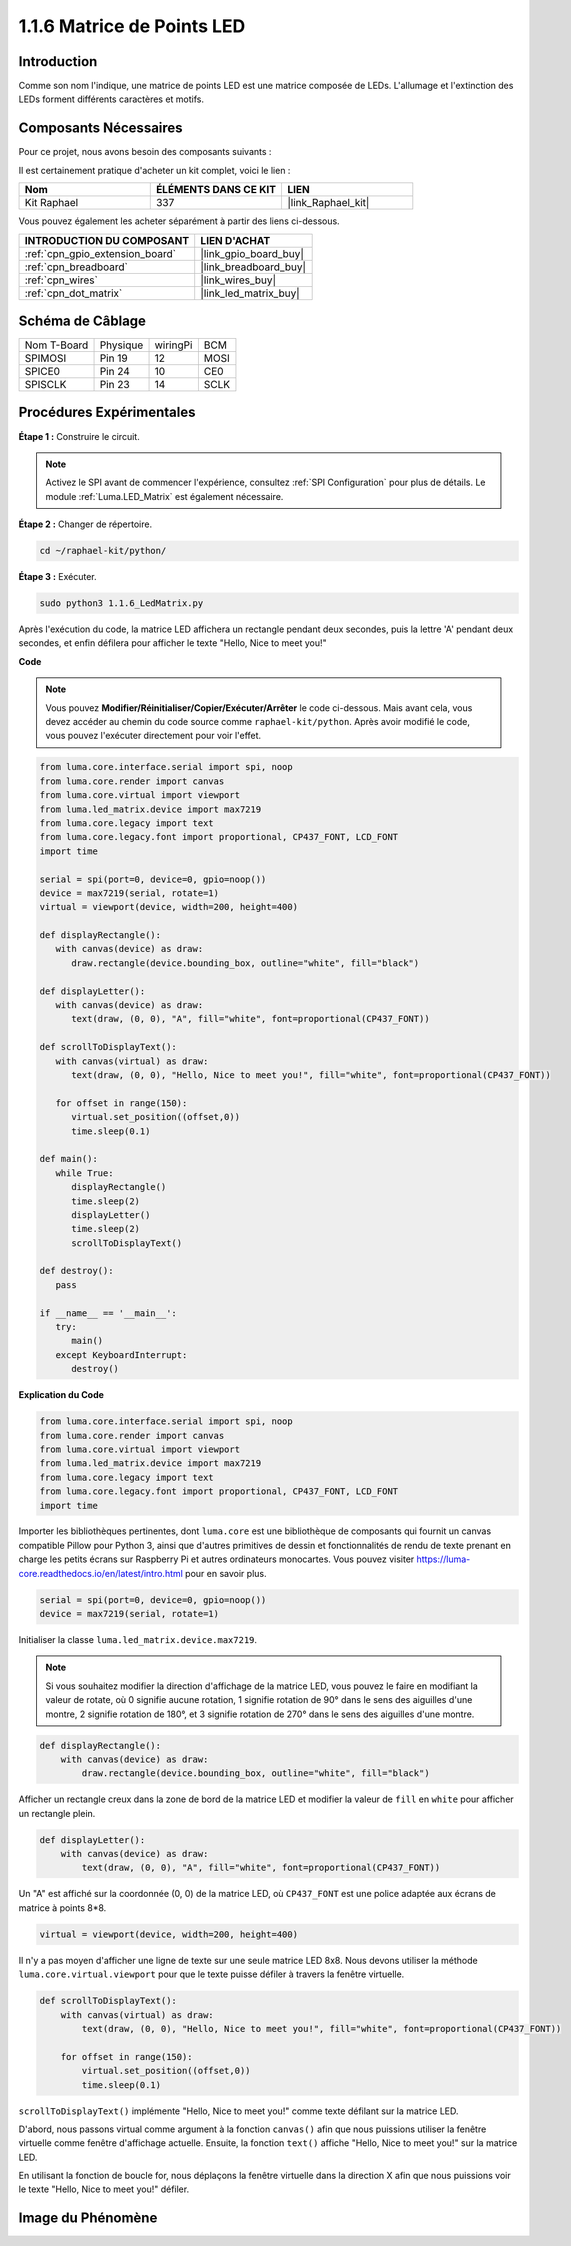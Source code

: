  
.. _1.1.6_py:

1.1.6 Matrice de Points LED
==============================

Introduction
---------------

Comme son nom l'indique, une matrice de points LED est une matrice composée de LEDs.
L'allumage et l'extinction des LEDs forment différents caractères
et motifs.

Composants Nécessaires
----------------------------

Pour ce projet, nous avons besoin des composants suivants :

.. image:: ../img/list_dot.png

Il est certainement pratique d'acheter un kit complet, voici le lien :

.. list-table::
    :widths: 20 20 20
    :header-rows: 1

    *   - Nom
        - ÉLÉMENTS DANS CE KIT
        - LIEN
    *   - Kit Raphael
        - 337
        - |link_Raphael_kit|

Vous pouvez également les acheter séparément à partir des liens ci-dessous.

.. list-table::
    :widths: 30 20
    :header-rows: 1

    *   - INTRODUCTION DU COMPOSANT
        - LIEN D'ACHAT

    *   - :ref:`cpn_gpio_extension_board`
        - |link_gpio_board_buy|
    *   - :ref:`cpn_breadboard`
        - |link_breadboard_buy|
    *   - :ref:`cpn_wires`
        - |link_wires_buy|
    *   - :ref:`cpn_dot_matrix`
        - |link_led_matrix_buy|

Schéma de Câblage
--------------------

============ ======== ======== =====
Nom T-Board  Physique wiringPi BCM
SPIMOSI      Pin 19   12       MOSI
SPICE0       Pin 24   10       CE0
SPISCLK      Pin 23   14       SCLK
============ ======== ======== =====

.. image:: ../img/schematic_dot.png

Procédures Expérimentales
------------------------------

**Étape 1 :** Construire le circuit.

.. image:: ../img/1.1.6fritzing.png

.. note::

    Activez le SPI avant de commencer l'expérience, consultez :ref:`SPI Configuration` pour plus de détails. Le module :ref:`Luma.LED_Matrix` est également nécessaire.


**Étape 2 :** Changer de répertoire.

.. raw:: html

   <run></run>

.. code-block::

    cd ~/raphael-kit/python/

**Étape 3 :** Exécuter.

.. raw:: html

   <run></run>

.. code-block::

    sudo python3 1.1.6_LedMatrix.py

Après l'exécution du code, la matrice LED affichera un rectangle pendant deux secondes, puis la lettre 'A' pendant deux secondes, et enfin défilera pour afficher le texte "Hello, Nice to meet you!"

**Code**

.. note::

    Vous pouvez **Modifier/Réinitialiser/Copier/Exécuter/Arrêter** le code ci-dessous. Mais avant cela, vous devez accéder au chemin du code source comme ``raphael-kit/python``. Après avoir modifié le code, vous pouvez l'exécuter directement pour voir l'effet.


.. raw:: html

    <run></run>

.. code-block:: python

   from luma.core.interface.serial import spi, noop
   from luma.core.render import canvas
   from luma.core.virtual import viewport
   from luma.led_matrix.device import max7219
   from luma.core.legacy import text
   from luma.core.legacy.font import proportional, CP437_FONT, LCD_FONT
   import time

   serial = spi(port=0, device=0, gpio=noop())
   device = max7219(serial, rotate=1)
   virtual = viewport(device, width=200, height=400)

   def displayRectangle():
      with canvas(device) as draw:
         draw.rectangle(device.bounding_box, outline="white", fill="black")

   def displayLetter():
      with canvas(device) as draw:
         text(draw, (0, 0), "A", fill="white", font=proportional(CP437_FONT))

   def scrollToDisplayText():
      with canvas(virtual) as draw:
         text(draw, (0, 0), "Hello, Nice to meet you!", fill="white", font=proportional(CP437_FONT))

      for offset in range(150):
         virtual.set_position((offset,0))
         time.sleep(0.1)

   def main():
      while True:
         displayRectangle()
         time.sleep(2)
         displayLetter()
         time.sleep(2)
         scrollToDisplayText()

   def destroy():
      pass

   if __name__ == '__main__':
      try:
         main()
      except KeyboardInterrupt:
         destroy()

**Explication du Code**

.. code-block:: python

    from luma.core.interface.serial import spi, noop
    from luma.core.render import canvas
    from luma.core.virtual import viewport
    from luma.led_matrix.device import max7219
    from luma.core.legacy import text
    from luma.core.legacy.font import proportional, CP437_FONT, LCD_FONT
    import time

Importer les bibliothèques pertinentes, dont ``luma.core`` est une bibliothèque de composants qui fournit un canvas compatible Pillow pour Python 3, ainsi que d'autres primitives de dessin et fonctionnalités de rendu de texte prenant en charge les petits écrans sur Raspberry Pi et autres ordinateurs monocartes.
Vous pouvez visiter `https://luma-core.readthedocs.io/en/latest/intro.html <https://luma-core.readthedocs.io/en/latest/intro.html>`_ pour en savoir plus.


.. code-block:: python

    serial = spi(port=0, device=0, gpio=noop())
    device = max7219(serial, rotate=1)

Initialiser la classe ``luma.led_matrix.device.max7219``.

.. note::

    Si vous souhaitez modifier la direction d'affichage de la matrice LED, vous pouvez le faire en modifiant la valeur de rotate, où 0 signifie aucune rotation, 1 signifie rotation de 90° dans le sens des aiguilles d'une montre, 2 signifie rotation de 180°, et 3 signifie rotation de 270° dans le sens des aiguilles d'une montre.

.. code-block:: python

    def displayRectangle():
        with canvas(device) as draw:
            draw.rectangle(device.bounding_box, outline="white", fill="black")

Afficher un rectangle creux dans la zone de bord de la matrice LED et modifier la valeur de ``fill`` en ``white`` pour afficher un rectangle plein.


.. code-block:: python

    def displayLetter():
        with canvas(device) as draw:
            text(draw, (0, 0), "A", fill="white", font=proportional(CP437_FONT))

Un "A" est affiché sur la coordonnée (0, 0) de la matrice LED, où ``CP437_FONT`` est une police adaptée aux écrans de matrice à points 8*8.

.. code-block:: python

    virtual = viewport(device, width=200, height=400)

Il n'y a pas moyen d'afficher une ligne de texte sur une seule matrice LED 8x8. Nous devons utiliser la méthode ``luma.core.virtual.viewport`` pour que le texte puisse défiler à travers la fenêtre virtuelle.

.. code-block:: python

    def scrollToDisplayText():
        with canvas(virtual) as draw:
            text(draw, (0, 0), "Hello, Nice to meet you!", fill="white", font=proportional(CP437_FONT))

        for offset in range(150):
            virtual.set_position((offset,0))
            time.sleep(0.1)

``scrollToDisplayText()`` implémente "Hello, Nice to meet you!" comme texte défilant sur la matrice LED.

D'abord, nous passons virtual comme argument à la fonction ``canvas()`` afin que nous puissions utiliser la fenêtre virtuelle comme fenêtre d'affichage actuelle. Ensuite, la fonction ``text()`` affiche "Hello, Nice to meet you!" sur la matrice LED.

En utilisant la fonction de boucle for, nous déplaçons la fenêtre virtuelle dans la direction X afin que nous puissions voir le texte "Hello, Nice to meet you!" défiler.


Image du Phénomène
-----------------------

.. image:: ../img/1.1.6led_dot_matrix.JPG
